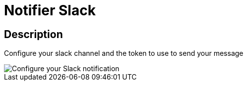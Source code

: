 = Notifier Slack
:page-sidebar: ae_sidebar
:page-permalink: ae/userguide_notifier_slack.html
:page-folder: ae/user-guide
:page-description: Gravitee Alert Engine - User Guide - Notifier - Slack
:page-toc: true
:page-keywords: Gravitee, API Platform, Alert, Alert Engine, documentation, manual, guide, reference, api
:page-layout: ae

== Description
Configure your slack channel and the token to use to send your message

image::ae/notifiers/cfg-slack.png[Configure your Slack notification]
